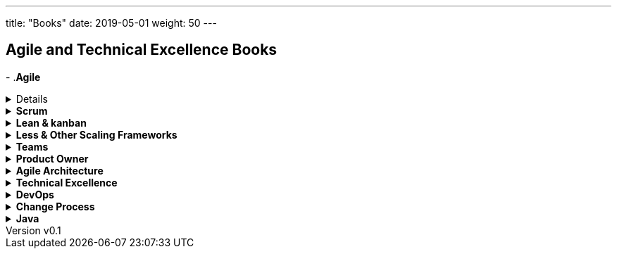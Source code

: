 ---
title: "Books"
date: 2019-05-01
weight: 50
---

== Agile and Technical Excellence Books
:author: Marcel Baumann
:email: <marcel.baumann@tangly.net>
:revnumber: v0.1
:revdate: 2020-05-31
:homepage: https://www.tangly.net/
:company: https://www.tangly.net/[tangly llc]
-
.*Agile*
[%collapsible]
====
* https://www.amazon.com/dp/0134542843[Unlocking Agility: An Insider's Guide to Agile Enterprise Transformation].
Jorgen Hesselberg. 2019
* https://www.amazon.com/dp/0321437381[Implementing Lean Software Development: From Concept to Cash].
Mary Poppendieck. 2007
* https://www.amazon.com/dp/0321482751[Agile Software Development: The Cooperative Game, 2nd Edition].
Allistair Cockburn. 2007
* https://www.amazon.com/dp/0321712471[Management 3.0: Leading Agile Developers, Developing Agile Leaders].
Juergen Appelo. 2011
* https://www.amazon.com/dp/2960133501[Reinventing Organizations: A Guide to Creating Organizations Inspired by the Next State of Human Consciousness].
Frederic Laloux. 2014
* https://www.amazon.com/dp/1422102505[The future of Management].
Gary Hamel. 2007
====

.*Scrum*
[%collapsible]
====
* https://www.amazon.com/dp/B08XWQ7DG9[Scrum A Pocket Guide, 3rd Edition].
Gunther Verheyen.
Van Haren Publishing. 2021
* https://www.amazon.com/dp/1329224272[Scrum and XP from the trenches, 2nd Edition].
Henrik Kniberg. 2015
* https://www.amazon.com/dp/0133853624[The Scrum Field Guide: Agile Advice for Your First Year and Beyond].
Mitchell Lacey. 2016
* https://www.amazon.com/dp/0321579364[Succeeding with Agile: Software Development using Scrum].
Mike Cohn. 2013
* https://www.amazon.com/dp/0137043295[Essential Scrum: A practical Guide for the most popular Agile Process].
Kenneth Rubin. 2013
* https://www.amazon.com/dp/0131479415[Agile Estimation and Planning].
Mike Cohn. 2006
* https://www.amazon.com/dp/038534645X[The Art of Doing Twice the Work in Half the Time].
Jeff Sutherland. 2014
* https://www.amazon.com/dp/B08BW6HP7G[The professional Scrum team: Growing and Empowering Cross-Functionality and Resiliency in a Complex World].
Peter Götz, Uwe Schirmer, Kurt Bittner.
Addison-Wesley. 2021
====

.*Lean & kanban*
[%collapsible]
====
* https://www.amazon.com/dp/B00N4HZ6PK[Lean from the Trenches: Managing Large-Scale Projects with Kanban].
Henrik Kniberg. 2012
* https://www.amazon.com/dp/0307887898[The lean Startup: How Today's Entrepreneurs Use Continuous Innovation to Create Radically Successful Businesses].
Eric Ries. 2011
* https://www.amazon.com/dp/0321896904[The Lean Mindset: Ask the Right Questions].
Mary Poppendieck &n Tom Poppendieck. 2014
* https://www.amazon.com/dp/article/B00HNB3VQE[Implementing Lean Software Development: From Concept to Cash].
Mary Poppendieck &n Tom Poppendieck. 2007
* https://www.amazon.com/dp/0974322563[The Gold Mine: a Novel of Lean Turnaround].
Michael Ballé & Freddy Ballé. 2005
* https://www.amazon.com/dp/1934109258[The Lean Manager: a Novel of Lean Transformation].
Michael Ballé & Freddy Ballé. 2009
* https://www.amazon.com/dp/1934109479[Lead with Respect: a Novel of Lean Practice].
Michael Ballé & Freddy Ballé. 2014
* https://www.amazon.com/Lead-Lean-Michael-Balle-ebook/dp/B075GTQHFX[Lead with Lean: On Lean Leadership and Practice].
Michael Ballé. 2016
====

.*Less & Other Scaling Frameworks*
[%collapsible]
====
* https://www.amazon.com/dp/0321985710[Large-Scale Scrum: More with Less].
Craig Larman & Bas Vodde. 2017
* https://www.amazon.com/dp/0321480961[Scaling Lean and Agile Development: Thinking Organizational Tools for Large-Scale Scrum].
Craig Larman & Bas Vodde. 2009
* https://www.amazon.com/dp/0321636406[Practices for Scaling Lean & Agile Development: Large, Multisite, and Offshore Product Development with Large-Scale Scrum].
Craig Larmann & Bas Vodde. 2010
* https://www.amazon.com/dp/0134682661[The Nexus Framework for Scaling Scrum].
Kurt Bittner. 2018
====

.*Teams*
[%collapsible]
====
* https://www.amazon.com/dp/013465711X[The Great Scrum Master].
Zuzana Sochová. 2017
* https://www.amazon.com/dp/B08XWQ7DG9[Scrum A Pocket Guide 3nd Edition].
Gunther Verheyen.
Van Haren Publishing. 2021
* https://www.amazon.com/dp/0321637704[Coaching Agile Teams: A companion for Scrum Masters, Agile Coaches, and Project Managers in Transition].
Lyssa Adkins.2010
* https://www.amazon.com/dp/0977616649[Agile Retrospectives: Making Good Teams Great].
Esther Derby and Diane Larsen. 2012
* https://www.amazon.com/dp//0787947237[The Skilled Facilitator: A Comprehensive Resource for Consultants, Facilitators, Managers, Trainers and Coaches].
Roger Schwarz. 2002
* https://www.amazon.com/dp/03219[Peopleware: Productive Projects and Teams, 3rd Edition].
Tom DeMarco & Timothy Lister. 2013
====

.*Product Owner*
[%collapsible]
====
* https://www.amazon.com//dp/0134686470[The Professional Product Owner: Leveraging Scrum as Competitive Advantage].
Ralph Jocham & Don McGreal.
Addison-Wesley. 2018
* https://www.amazon.com/dp/1491904909[User Story Mapping: Discover the Whole Story, Build the Right Product].
Jeff Patton.
O'Reilly. 2014
* https://www.amazon.com/dp/0955683645[Impact Mapping].
Gojko Adzic. 2012
* https://www.amazon.com/dp/0993499201[Strategize: Product Strategy and Product Roadmap Practices for the Digital Age].
Roman Pichler. 2016
* https://www.amazon.com/dp/0321605780[Agile Product Management with Scrum: Creating Products that Customers Love].
Roman Pichler. 2010
* https://www.amazon.com/dp/article/B085L8Z4YS[How to Lead in Product Management: Practices to Align Stakeholders, Guide Development Teams, and Create Value Together].
Roman Pichler. 2020
* https://www.amazon.com/dp/0321205685[User Stories Applied for Agile Software Development].
Mike Cohn. 2004
* https://www.amazon.com/dp/1118968050[Value Proposition Design: How to Create Products and Services Customers Want].
Alex Osterwald. 2014
* https://www.amazon.com/dp/1492023744[Lean Customer Development: Build Products Your Customers Will Buy].
Cindy Alvarez. 2014
* https://www.amazon.com/dp/B008YZ993W/[Bridging the Communication Gap: Specification by Example and Agile Acceptance Testing].
Gojko Adzic. 2009
====

.*Agile Architecture*
[%collapsible]
====
* https://www.amazon.com/dp/1491986360[Building Evolutionary Architectures: Support for constant Change].
Neal Ford, Rebecca Parson.
O'Reilly. 2017. ISBN 978-1491986363
* https://www.amazon.com/dp/0134757599[Refactoring: Improving the Design of Existing Code, 2nd Edition].
Martin Fowler.
Addison Wesley. 2018. ISBN 978-0134757599
* https://www.amazon.com/dp/0321125215[Domain-Driven Design: Tackling Complexity in the Heart of Software].
Eric Evans.
Addison-Wesley. 2004. ISBN 978-0321125217
* https://www.amazon.com/dp/0131177052[Working Effectively with Legacy Code].
Michael Feathers.
Addison-Wesley. 2005. ISBN 978-0131177055
* https://www.amazon.com/dp/0321213351[Refactoring to Patterns].
Joshua Kerievsky. 2005
* https://www.amazon.com/dp/B000SEIBB8[Design Patterns: Element of Reusable Object-Oriented Software].
Erich Gamma, Richard Helm, Ralph Johnson, John Vlissides.
Addison-Wesley. 1995. ISBN 0-201-63361-2
* https://www.amazon.com/dp/B09B5L4NVT[Building Microservices: Designing Fine-Grained Systems, 2nd Edition].
Sam Newman.
O'Reilly. 2021. ISBN 978-1492034025
* https://www.amazon.com//dp/B00T3N7XB4[Building Microservices: Designing Fine-Grained Systems, 2nd Edition].
Sam Newman.
O'Reilly. 2015. ISBN 978-1491950357
====

.*Technical Excellence*
[%collapsible]
====
* https://www.amazon.com/dp/0135957052[The Pragmatic Programmer: Your Journey to Mastery, 20th Anniversary Edition].
Andrew Hunt & David Thomas. 2019
* https://www.amazon.com/dp/0134052501[The Software Craftsman: Professionalism, Pragmatism, Pride].
Sandro Mancuso. 2015
* https://www.amazon.com/dp/0321278658[Extreme Programming Explained: Embrace Change].
Ken Beck. 2005
* https://www.amazon.com/dp/0321534468[Agile Testing: A practical Guide for Testers and Agile Teams].
Lisa Crispin and Janet Gregory. 2009
* https://www.amazon.com/dp/0321967054[More Agile Testing: Learning Journeys for the Whole Team].
Lisa Crispin, Janet Gregory. 2015
* https://www.amazon.com/dp/0132350882[Clean Code].
Robert Martin.
Addison-Wesley. 2009. ISBN 978-0132350884
* https://www.amazon.com/dp/0137081073[Clean Coder].
Robert Martin.
Addison-Wesley. 2011. ISBN 978-0137081073
* https://www.amazon.com/dp/0134494164[Clean Architecture].
Robert Martin.
Addison Wesley. 2018. ISDN 978-0134494166
* https://www.amazon.com/dp/0135781868[Clean Agile].
Robert Martin.
Addison-Wesley. 2020. ISDN 978-0135781869
====

.*DevOps*
[%collapsible]
====
* https://www.amazon.com/dp/B07B9F83WM[Accelerate: Building and Scaling High Performing Technology Organizations].
Nicole Forsgren & Jez Humble & Gene Kene.
IT Revolution. 2018
* https://www.amazon.com/dp/B01M9ASFQ3[The DevOps Handbook: How to create World-Class Agility, Reliability, Security in Technology Organizations].
Gene Kim & Jez Humble & Patrick Debois & John Willis.
IT Revolution. 2016
* https://www.amazon.com/dp/0988262592[The Phoenix Project: A Novel about IT, DevOps, and Helping Your Business Win].
Gene Kim & Kevin Behr. 2013
* https://www.amazon.com/dp/0321601912[Continuous Delivery: Reliable Software Releases through Build, Test and Deployment Automation].
Jez Humble & David Farley. 2011
====

.*Change Process*
[%collapsible]
====
* https://www.amazon.com/dp/B019TM4P6Y[Fearless Change: Patterns for Introducing New Ideas].
Linda Rising. 2005
* https://www.amazon.com/dp/0133966445[More Fearless Change: Strategies for Making Your Ideas Happen].
Linda Rising. 2015
* https://www.amazon.com/dp/1422186431[Leading Change].
John Kotter. 1996
* https://www.amazon.com/dp/0399563911[Our Iceberg is Melting: Changing and Succeeding under Any Conditions].
John Kotter. 2005
* https://www.amazon.com/dp/1625271743[XLR8: Accelerate].
John Kotter. 2014
* https://www.amazon.com/dp/1119212049[Organizational Culture and Leadership, 5th Edition].
Edgar Schein. 2017
* https://www.amazon.com//dp/1119212286[The Corporate Culture Survival Guide, 3rd Edition].
Edgar Schein. 2019
* https://www.amazon.com/dp/1609949811[Humble Inquiry: The Gentle Art of Asking instead of Telling].
Edgar Schein. 2013
* https://www.amazon.com/dp/0385517254[The Fifth Discipline: The Art and Practice of the Learning Organization].
Peter Senge. 2006
====

.*Java*
[%collapsible]
====
* https://www.amazon.com/dp/B078H61SCH[Effective Java: Best Practices for the Java Platform, 3rd Edition].
Joshua Bloch.
Addison-Wesley. 2017. ISBN 9780134685991.
* https://www.amazon.com/dp/B078H61SCH[Effective Java: Best Practices for the Java Platform, 2nd Edition].
Joshua Bloch.
Addison-Wesley. 2008. ISBN 9780132778046.
* https://www.amazon.com/dp/032133678X[Java Puzzlers: Traps, Pitfalls, and Corner Cases, 1st Edition]
Joshua Bloch, Neal Gafter.
Addison-Wesley. 2005. ISBN 032133678X
* https://www.amazon.com/dp/B07CLFTVZS[Java by Comparison: Become a Java Craftsman in 70 Examples].
Simon Harrer.
The Pragmatic Programmers. 2018
* https://www.amazon.com/dp/B075FZK9DC[Java 9 Modularity: Patterns and Practices For Developing Maintainable applications].
Sander Mark, Paul Bakker.
O'Reilly. 2017
====
